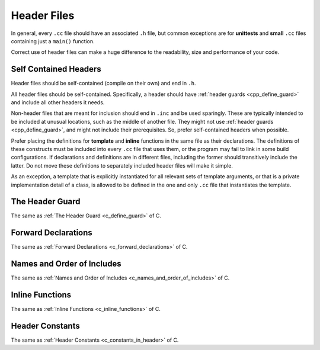 Header Files
===============================================================================
In general, every ``.cc`` file should have an associated ``.h`` file, but common exceptions are for
**unittests** and **small** ``.cc`` files containing just a ``main()`` function.

Correct use of header files can make a huge difference to the readability, size and performance of
your code.

.. _cpp_self_contained_headers:

Self Contained Headers
-------------------------------------------------------------------------------
Header files should be self-contained (compile on their own) and end in ``.h``.

All header files should be self-contained. Specifically, a header should have :ref:`header guards
<cpp_define_guard>` and include all other headers it needs.

Non-header files that are meant for inclusion should end in ``.inc`` and be used sparingly.
These are typically intended to be included at unusual locations, such as the middle of another file.
They might not use :ref:`header guards <cpp_define_guard>`, and might not include their prerequisites.
So, prefer self-contained headers when possible.

Prefer placing the definitions for **template** and **inline** functions in the same file as their
declarations. The definitions of these constructs must be included into every ``.cc`` file that uses
them, or the program may fail to link in some build configurations. If declarations and definitions
are in different files, including the former should transitively include the latter. Do not move
these definitions to separately included header files will make it simple.

As an exception, a template that is explicitly instantiated for all relevant sets of template
arguments, or that is a private implementation detail of a class, is allowed to be defined in the
one and only ``.cc`` file that instantiates the template.

.. _cpp_define_guard:

The Header Guard
-------------------------------------------------------------------------------
The same as :ref:`The Header Guard <c_define_guard>` of C.

.. _cpp_forward_declarations:

Forward Declarations
-------------------------------------------------------------------------------
The same as :ref:`Forward Declarations <c_forward_declarations>` of C.

.. _cpp_names_and_order_of_includes:

Names and Order of Includes
-------------------------------------------------------------------------------
The same as :ref:`Names and Order of Includes <c_names_and_order_of_includes>` of C.

.. _cpp_inline_functions:

Inline Functions
-------------------------------------------------------------------------------
The same as :ref:`Inline Functions <c_inline_functions>` of C.

.. _cpp_constants_in_header:

Header Constants
-------------------------------------------------------------------------------
The same as :ref:`Header Constants <c_constants_in_header>` of C.

